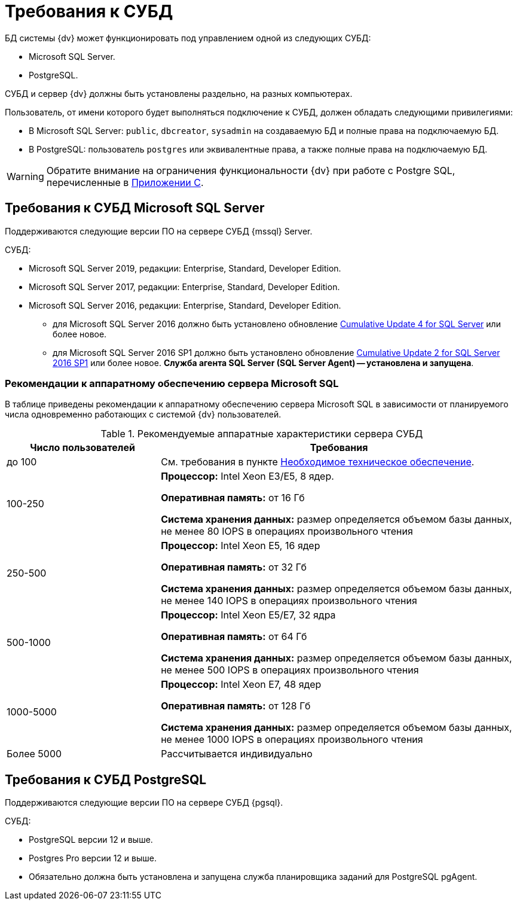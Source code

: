 = Требования к СУБД

БД системы {dv} может функционировать под управлением одной из следующих СУБД:

* Microsoft SQL Server.
* PostgreSQL.

СУБД и сервер {dv} должны быть установлены раздельно, на разных компьютерах.
// Совместная установка допускается, если планируемое число одновременно работающих пользователей меньше 100 и БД потенциально небольшая.

Пользователь, от имени которого будет выполняться подключение к СУБД, должен обладать следующими привилегиями:

* В Microsoft SQL Server: `public`, `dbcreator`, `sysadmin` на создаваемую БД и полные права на подключаемую БД.
* В PostgreSQL: пользователь `postgres` или эквивалентные права, а также полные права на подключаемую БД.

WARNING: Обратите внимание на ограничения функциональности {dv} при работе с Postgre SQL, перечисленные в xref:console:appendix/microsoft-postgre.adoc[Приложении C].

[#microsoft]
== Требования к СУБД Microsoft SQL Server

Поддерживаются следующие версии ПО на сервере СУБД {mssql} Server.

.СУБД:
* Microsoft SQL Server 2019, редакции: Enterprise, Standard, Developer Edition.
* Microsoft SQL Server 2017, редакции: Enterprise, Standard, Developer Edition.
* Microsoft SQL Server 2016, редакции: Enterprise, Standard, Developer Edition.
** для Microsoft SQL Server 2016 должно быть установлено обновление https://support.microsoft.com/en-us/help/3205052/cumulative-update-4-for-sql-server-2016[Cumulative Update 4 for SQL Server] или более новое.
** для Microsoft SQL Server 2016 SP1 должно быть установлено обновление https://support.microsoft.com/en-us/help/4013106/cumulative-update-2-for-sql-server-2016-sp1[Cumulative Update 2 for SQL Server 2016 SP1] или более новое.
*Служба агента SQL Server (SQL Server Agent) -- установлена и запущена*.

[#microsoftHardware]
=== Рекомендации к аппаратному обеспечению сервера Microsoft SQL

В таблице приведены рекомендации к аппаратному обеспечению сервера Microsoft SQL в зависимости от планируемого числа одновременно работающих с системой {dv} пользователей.

.Рекомендуемые аппаратные характеристики сервера СУБД
[cols="30%,70%",options="header"]
|===
|Число пользователей |Требования

|до 100
|См. требования в пункте xref:requirements-hardware.adoc[Необходимое техническое обеспечение].

|100-250
|*Процессор:* Intel Xeon E3/E5, 8 ядер.

*Оперативная память:* от 16 Гб

*Система хранения данных:* размер определяется объемом базы данных, не менее 80 IOPS в операциях произвольного чтения

|250-500
|*Процессор:* Intel Xeon E5, 16 ядер

*Оперативная память:* от 32 Гб

*Система хранения данных:* размер определяется объемом базы данных, не менее 140 IOPS в операциях произвольного чтения

|500-1000
|*Процессор:* Intel Xeon E5/E7, 32 ядра

*Оперативная память:* от 64 Гб

*Система хранения данных:* размер определяется объемом базы данных, не менее 500 IOPS в операциях произвольного чтения

|1000-5000
|*Процессор:* Intel Xeon E7, 48 ядер

*Оперативная память:* от 128 Гб

*Система хранения данных:* размер определяется объемом базы данных, не менее 1000 IOPS в операциях произвольного чтения

|Более 5000
|Рассчитывается индивидуально
|===

[#postgre]
== Требования к СУБД PostgreSQL

Поддерживаются следующие версии ПО на сервере СУБД {pgsql}.

.СУБД:
* PostgreSQL версии 12 и выше.
* Postgres Pro версии 12 и выше.
* Обязательно должна быть установлена и запущена служба планировщика заданий для PostgreSQL pgAgent.
